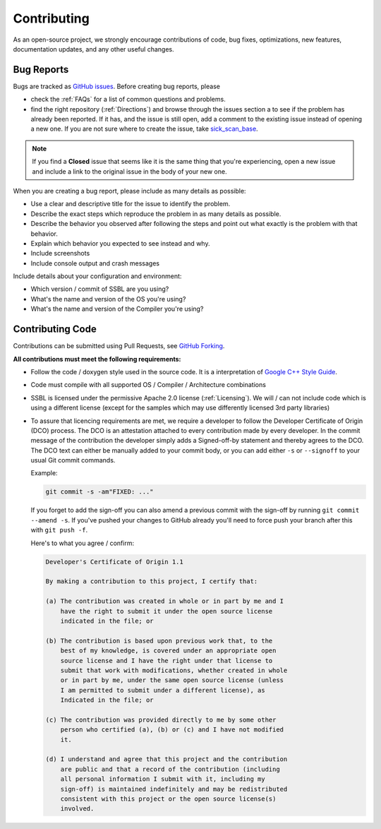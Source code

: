 .. Some phrases here from Atom and Zephyr 

.. _Contributing:

============
Contributing
============

As an open-source project, we strongly encourage contributions of code, bug fixes, optimizations, new features, documentation updates, and any other useful changes.



Bug Reports
===========

Bugs are tracked as `GitHub issues <https://guides.github.com/features/issues>`_. Before creating bug reports, please 

* check the :ref:`FAQs` for a list of common questions and problems.
* find the right repository (:ref:`Directions`) and browse through the issues section a to see if the problem has already been reported. If it has, and the issue is still open, add a comment to the existing issue instead of opening a new one. If you are not sure where to create the issue, take `sick_scan_base <https://github.com/SickScan/sick_scan_base/issues>`_.

.. note::  
  
  If you find a **Closed** issue that seems like it is the same thing that you're experiencing, open a new issue and include a link to the original issue in the body of your new one.

When you are creating a bug report, please include as many details as possible:

* Use a clear and descriptive title for the issue to identify the problem.
* Describe the exact steps which reproduce the problem in as many details as possible.
* Describe the behavior you observed after following the steps and point out what exactly is the problem with that behavior.
* Explain which behavior you expected to see instead and why.
* Include screenshots
* Include console output and crash messages

Include details about your configuration and environment:

* Which version / commit of SSBL are you using?
* What's the name and version of the OS you're using?
* What's the name and version of the Compiler you're using?


Contributing Code
=================

Contributions can be submitted using Pull Requests, see `GitHub Forking <https://guides.github.com/activities/forking>`_.

**All contributions must meet the following requirements:**

* Follow the code / doxygen style used in the source code. It is a interpretation of `Google C++ Style Guide <https://google.github.io/styleguide/cppguide.html>`_.
* Code must compile with all supported OS / Compiler / Architecture combinations
* SSBL is licensed under the permissive Apache 2.0 license (:ref:`Licensing`). We will / can not include code which is using a different license (except for the samples which may use differently licensed 3rd party libraries)
* To assure that licencing requirements are met, we require a developer to follow the Developer Certificate of Origin (DCO) process. The DCO is an attestation attached to every contribution made by every developer. In the commit message of the contribution the developer simply adds a Signed-off-by statement and thereby agrees to the DCO. The DCO text can either be manually added to your commit body, or you can add
  either ``-s`` or ``--signoff`` to your usual Git commit commands. 

  Example:

  .. code-block:: console
    
    git commit -s -am"FIXED: ..."
    
  If you forget to add the sign-off you can also amend a previous commit with the sign-off by
  running ``git commit --amend -s``. If you've pushed your changes to GitHub
  already you'll need to force push your branch after this with ``git push -f``.

  Here's to what you agree / confirm:

  .. code-block:: none

      Developer's Certificate of Origin 1.1

      By making a contribution to this project, I certify that:

      (a) The contribution was created in whole or in part by me and I
          have the right to submit it under the open source license
          indicated in the file; or

      (b) The contribution is based upon previous work that, to the
          best of my knowledge, is covered under an appropriate open
          source license and I have the right under that license to
          submit that work with modifications, whether created in whole
          or in part by me, under the same open source license (unless
          I am permitted to submit under a different license), as
          Indicated in the file; or

      (c) The contribution was provided directly to me by some other
          person who certified (a), (b) or (c) and I have not modified
          it.

      (d) I understand and agree that this project and the contribution
          are public and that a record of the contribution (including
          all personal information I submit with it, including my
          sign-off) is maintained indefinitely and may be redistributed
          consistent with this project or the open source license(s)
          involved.